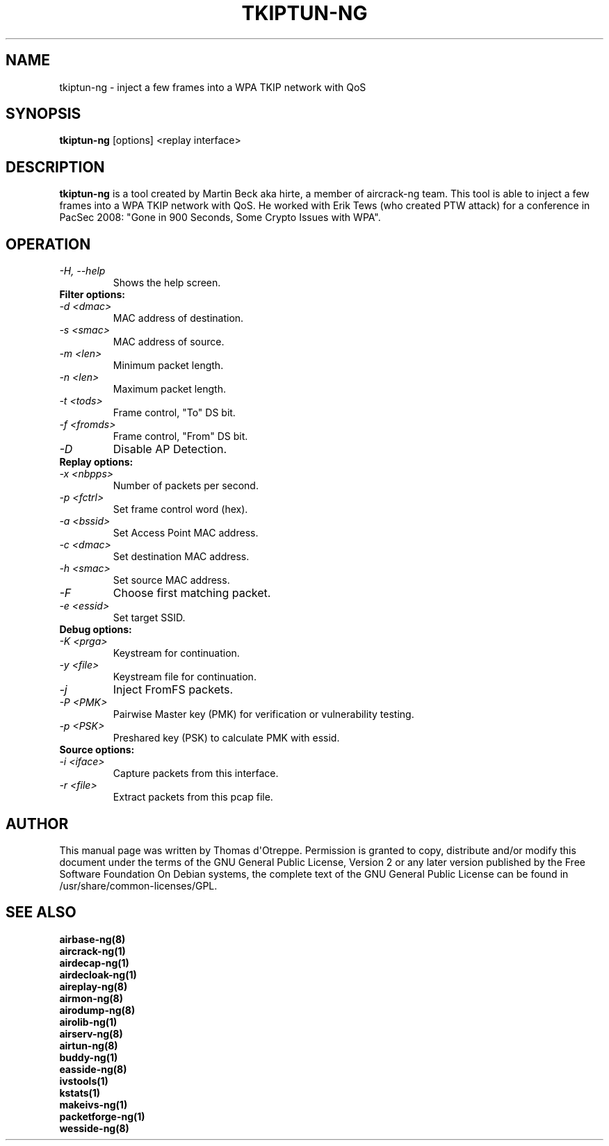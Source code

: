 .TH TKIPTUN-NG 8 "October 2014" "Version 1.2-rc1"

.SH NAME
tkiptun-ng - inject a few frames into a WPA TKIP network with QoS
.SH SYNOPSIS
.B tkiptun-ng
[options] <replay interface>
.SH DESCRIPTION
.BI tkiptun-ng
is a tool created by Martin Beck aka hirte, a member of aircrack-ng team. This tool is able to inject a few frames into a WPA TKIP network with QoS. He worked with Erik Tews (who created PTW attack) for a conference in PacSec 2008: "Gone in 900 Seconds, Some Crypto Issues with WPA".
.SH OPERATION
.PP
.TP
.I -H, --help
Shows the help screen.
.TP
.B Filter options:
.TP
.I -d <dmac>
MAC address of destination.
.TP
.I -s <smac>
MAC address of source.
.TP
.I -m <len>
Minimum packet length.
.TP
.I -n <len>
Maximum packet length.
.TP
.I -t <tods>
Frame control, "To" DS bit.
.TP
.I -f <fromds>
Frame control, "From" DS bit.
.TP
.I -D 
Disable AP Detection.
.PP
.TP
.B Replay options:
.TP
.I -x <nbpps>
Number of packets per second.
.TP
.I -p <fctrl>
Set frame control word (hex).
.TP
.I -a <bssid>
Set Access Point MAC address.
.TP
.I -c <dmac>
Set destination MAC address.
.TP
.I -h <smac>
Set source MAC address.
.TP
.I -F
Choose first matching packet.
.TP
.I -e <essid>
Set target SSID.
.PP
.TP
.B Debug options:
.TP
.I -K <prga>
Keystream for continuation.
.TP
.I -y <file>
Keystream file for continuation.
.TP
.I -j
Inject FromFS packets.
.TP
.I -P <PMK>
Pairwise Master key (PMK) for verification or vulnerability testing.
.TP
.I -p <PSK>
Preshared key (PSK) to calculate PMK with essid.
.PP
.TP
.B Source options:
.TP
.I -i <iface>
Capture packets from this interface.
.TP
.I -r <file>
Extract packets from this pcap file.
.SH AUTHOR
This manual page was written by Thomas d\(aqOtreppe.
Permission is granted to copy, distribute and/or modify this document under the terms of the GNU General Public License, Version 2 or any later version published by the Free Software Foundation
On Debian systems, the complete text of the GNU General Public License can be found in /usr/share/common-licenses/GPL.
.SH SEE ALSO
.br
.B airbase-ng(8)
.br
.B aircrack-ng(1)
.br
.B airdecap-ng(1)
.br
.B airdecloak-ng(1)
.br
.B aireplay-ng(8)
.br
.B airmon-ng(8)
.br
.B airodump-ng(8)
.br
.B airolib-ng(1)
.br
.B airserv-ng(8)
.br
.B airtun-ng(8)
.br
.B buddy-ng(1)
.br
.B easside-ng(8)
.br
.B ivstools(1)
.br
.B kstats(1)
.br
.B makeivs-ng(1)
.br
.B packetforge-ng(1)
.br
.B wesside-ng(8)
